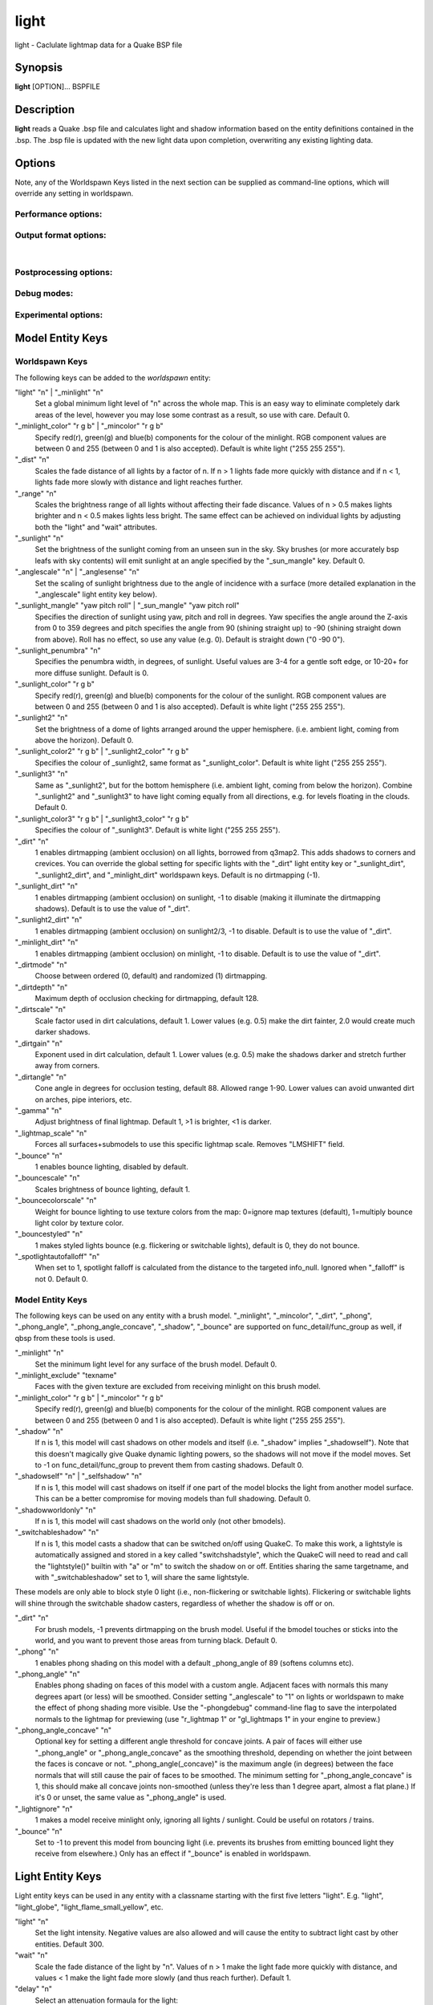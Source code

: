 =====
light
=====

light - Caclulate lightmap data for a Quake BSP file

Synopsis
========

**light** [OPTION]... BSPFILE

Description
===========

**light** reads a Quake .bsp file and calculates light and shadow
information based on the entity definitions contained in the .bsp. The
.bsp file is updated with the new light data upon completion,
overwriting any existing lighting data.

Options
=======

.. program:: light

| Note, any of the Worldspawn Keys listed in the next section can be
  supplied as command-line options, which will override any setting in
  worldspawn.

Performance options:
--------------------

.. option:: -threads n

   Set number of threads explicitly. By default light will attempt to
   detect the number of CPUs/cores available.

.. option:: -extra

   Calculate extra samples (2x2) and average the results for smoother
   shadows.

.. option:: -extra4

   Calculate even more samples (4x4) and average the results for
   smoother shadows.

.. option:: -gate n

   Set a minimum light level, below which can be considered zero
   brightness. This can dramatically speed up processing when there are
   large numbers of lights with inverse or inverse square falloff. In
   most cases, values less than 1.0 will cause no discernible visual
   differences. Default 0.001.

.. option:: -sunsamples [n]

   Set the number of samples to use for "_sunlight_penumbra" and
   "_sunlight2" (sunlight2 may use more or less because of how the suns
   are set up in a sphere). Default 100.

.. option:: -surflight_subdivide [n]

   | Configure spacing of all surface lights. Default 128 units. Minimum
     setting: 64 / max 2048. In the future I'd like to make this
     configurable per-surface-light.

Output format options:
----------------------

.. option:: -lit

   Force generation of a .lit file, even if your map does not have any
   coloured lights. By default, light will automatically generate the
   .lit file when needed.

.. option:: -onlyents

   Updates the entities lump in the bsp. You should run this after
   running qbsp with -onlyents, if your map uses any switchable lights.
   All this does is assign style numbers to each switchable light.

.. option:: -litonly

   Generate a .lit file that is compatible with the .bsp without
   modifying the .bsp. This is meant for tweaking lighting or adding
   colored lights when you can't modify an existing .bsp (e.g. for
   multiplayer maps.) Typically you would make a temporary copy of the
   .bsp, update the lights in the entity lump (e.g. with "qbsp
   -onlyents"), then re-light it with "light -litonly". Engines may
   enforce a restriction that you can't make areas brighter than they
   originally were (cheat protection). Also, styled lights
   (flickering/switchable) can't be added in new areas or have their
   styles changed.

.. option:: -nolighting

   Do all of the stuff required for lighting to work without actually
   performing any lighting calculations. This is mainly for engines that
   don't use the light data, but still need switchable lights, etc.

| 

Postprocessing options:
-----------------------

.. option:: -soft [n]

   | Perform post-processing on the lightmap which averages adjacent
     samples to smooth shadow edges. If n is specified, the algorithm
     will take 'n' samples on each side of the sample point and replace
     the original value with the average. e.g. a value of 1 results in
     averaging a 3x3 square centred on the original sample. 2 implies a
     5x5 square and so on. If -soft is specified, but n is omitted, a
     value will be the level of oversampling requested. If no
     oversampling, then the implied value is 1. -extra implies a value
     of 2 and -extra4 implies 3. Default 0 (off).

Debug modes:
------------

.. option:: -dirtdebug

   Implies "-dirt", and renders just the dirtmap against a fullbright
   background, ignoring all lights in the map. Useful for previewing and
   turning the dirt settings.

.. option:: -phongdebug

   Write normals to lit file for debugging phong shading.

.. option:: -bouncedebug

   Write bounced lighting only to the lightmap for debugging /
   previewing -bounce.

.. option:: -surflight_dump

   Saves the lights generated by surfacelights to a
   "mapname-surflights.map" file.

.. option:: -novisapprox

   | Disable approximate visibility culling of lights, which has a small
     chance of introducing artifacts where lights cut off too soon.

Experimental options:
---------------------

.. option:: -addmin

   Changes the behaviour of *minlight*. Instead of increasing low light
   levels to the global minimum, add the global minimum light level to
   all style 0 lightmaps. This may help reducing the sometimes uniform
   minlight effect.

.. option:: -lit2

   Force generation of a .lit2 file, even if your map does not have any
   coloured lights.

.. option:: -lux

   Generate a .lux file storing average incoming light directions for
   surfaces. Usable by FTEQW with "r_deluxemapping 1"

.. option:: -lmscale n

   Equivalent to "_lightmap_scale" worldspawn key.

.. option:: -bspxlit

   Writes rgb data into the bsp itself.

.. option:: -bspx

   Writes both rgb and directions data into the bsp itself.

.. option:: -novanilla

   Fallback scaled lighting will be omitted. Standard grey lighting will
   be omitted if there are coloured lights. Implies "-bspxlit". "-lit"
   will no longer be implied by the presence of coloured lights.

.. option:: -wrnormals
   
   Writes normal data into the bsp itself.

Model Entity Keys
=================

Worldspawn Keys
---------------

The following keys can be added to the *worldspawn* entity:

"light" "n" \| "_minlight" "n"
   Set a global minimum light level of "n" across the whole map. This is
   an easy way to eliminate completely dark areas of the level, however
   you may lose some contrast as a result, so use with care. Default 0.

"_minlight_color" "r g b" \| "_mincolor" "r g b"
   Specify red(r), green(g) and blue(b) components for the colour of the
   minlight. RGB component values are between 0 and 255 (between 0 and 1
   is also accepted). Default is white light ("255 255 255").

"_dist" "n"
   Scales the fade distance of all lights by a factor of n. If n > 1
   lights fade more quickly with distance and if n < 1, lights fade more
   slowly with distance and light reaches further.

"_range" "n"
   Scales the brightness range of all lights without affecting their
   fade discance. Values of n > 0.5 makes lights brighter and n < 0.5
   makes lights less bright. The same effect can be achieved on
   individual lights by adjusting both the "light" and "wait"
   attributes.

"_sunlight" "n"
   Set the brightness of the sunlight coming from an unseen sun in the
   sky. Sky brushes (or more accurately bsp leafs with sky contents)
   will emit sunlight at an angle specified by the "_sun_mangle" key.
   Default 0.

"_anglescale" "n" \| "_anglesense" "n"
   Set the scaling of sunlight brightness due to the angle of incidence
   with a surface (more detailed explanation in the "_anglescale" light
   entity key below).

"_sunlight_mangle" "yaw pitch roll" \| "_sun_mangle" "yaw pitch roll"
   Specifies the direction of sunlight using yaw, pitch and roll in
   degrees. Yaw specifies the angle around the Z-axis from 0 to 359
   degrees and pitch specifies the angle from 90 (shining straight up)
   to -90 (shining straight down from above). Roll has no effect, so use
   any value (e.g. 0). Default is straight down ("0 -90 0").

"_sunlight_penumbra" "n"
   Specifies the penumbra width, in degrees, of sunlight. Useful values
   are 3-4 for a gentle soft edge, or 10-20+ for more diffuse sunlight.
   Default is 0.

"_sunlight_color" "r g b"
   Specify red(r), green(g) and blue(b) components for the colour of the
   sunlight. RGB component values are between 0 and 255 (between 0 and 1
   is also accepted). Default is white light ("255 255 255").

"_sunlight2" "n"
   Set the brightness of a dome of lights arranged around the upper
   hemisphere. (i.e. ambient light, coming from above the horizon).
   Default 0.

"_sunlight_color2" "r g b" \| "_sunlight2_color" "r g b"
   Specifies the colour of \_sunlight2, same format as
   "_sunlight_color". Default is white light ("255 255 255").

"_sunlight3" "n"
   Same as "_sunlight2", but for the bottom hemisphere (i.e. ambient
   light, coming from below the horizon). Combine "_sunlight2" and
   "_sunlight3" to have light coming equally from all directions, e.g.
   for levels floating in the clouds. Default 0.

"_sunlight_color3" "r g b" \| "_sunlight3_color" "r g b"
   Specifies the colour of "_sunlight3". Default is white light ("255
   255 255").

"_dirt" "n"
   1 enables dirtmapping (ambient occlusion) on all lights, borrowed
   from q3map2. This adds shadows to corners and crevices. You can
   override the global setting for specific lights with the "_dirt"
   light entity key or "_sunlight_dirt", "_sunlight2_dirt", and
   "_minlight_dirt" worldspawn keys. Default is no dirtmapping (-1).

"_sunlight_dirt" "n"
   1 enables dirtmapping (ambient occlusion) on sunlight, -1 to disable
   (making it illuminate the dirtmapping shadows). Default is to use the
   value of "_dirt".

"_sunlight2_dirt" "n"
   1 enables dirtmapping (ambient occlusion) on sunlight2/3, -1 to
   disable. Default is to use the value of "_dirt".

"_minlight_dirt" "n"
   1 enables dirtmapping (ambient occlusion) on minlight, -1 to disable.
   Default is to use the value of "_dirt".

"_dirtmode" "n"
   Choose between ordered (0, default) and randomized (1) dirtmapping.

"_dirtdepth" "n"
   Maximum depth of occlusion checking for dirtmapping, default 128.

"_dirtscale" "n"
   Scale factor used in dirt calculations, default 1. Lower values (e.g.
   0.5) make the dirt fainter, 2.0 would create much darker shadows.

"_dirtgain" "n"
   Exponent used in dirt calculation, default 1. Lower values (e.g. 0.5)
   make the shadows darker and stretch further away from corners.

"_dirtangle" "n"
   Cone angle in degrees for occlusion testing, default 88. Allowed
   range 1-90. Lower values can avoid unwanted dirt on arches, pipe
   interiors, etc.

"_gamma" "n"
   Adjust brightness of final lightmap. Default 1, >1 is brighter, <1 is
   darker.

"_lightmap_scale" "n"
   Forces all surfaces+submodels to use this specific lightmap scale.
   Removes "LMSHIFT" field.

"_bounce" "n"
   1 enables bounce lighting, disabled by default.

"_bouncescale" "n"
   Scales brightness of bounce lighting, default 1.

"_bouncecolorscale" "n"
   Weight for bounce lighting to use texture colors from the map:
   0=ignore map textures (default), 1=multiply bounce light color by
   texture color.

"_bouncestyled" "n"
   1 makes styled lights bounce (e.g. flickering or switchable lights),
   default is 0, they do not bounce.

"_spotlightautofalloff" "n"
   When set to 1, spotlight falloff is calculated from the distance to
   the targeted info_null. Ignored when "_falloff" is not 0. Default 0.

Model Entity Keys
-----------------

The following keys can be used on any entity with a brush model.
"_minlight", "_mincolor", "_dirt", "_phong", "_phong_angle",
"_phong_angle_concave", "_shadow", "_bounce" are supported on
func_detail/func_group as well, if qbsp from these tools is used.

"_minlight" "n"
   Set the minimum light level for any surface of the brush model.
   Default 0.

"_minlight_exclude" "texname"
   Faces with the given texture are excluded from receiving minlight on
   this brush model.

"_minlight_color" "r g b" \| "_mincolor" "r g b"
   Specify red(r), green(g) and blue(b) components for the colour of the
   minlight. RGB component values are between 0 and 255 (between 0 and 1
   is also accepted). Default is white light ("255 255 255").

"_shadow" "n"
   If n is 1, this model will cast shadows on other models and itself
   (i.e. "_shadow" implies "_shadowself"). Note that this doesn't
   magically give Quake dynamic lighting powers, so the shadows will not
   move if the model moves. Set to -1 on func_detail/func_group to
   prevent them from casting shadows. Default 0.

"_shadowself" "n" \| "_selfshadow" "n"
   If n is 1, this model will cast shadows on itself if one part of the
   model blocks the light from another model surface. This can be a
   better compromise for moving models than full shadowing. Default 0.

"_shadowworldonly" "n"
   If n is 1, this model will cast shadows on the world only (not other
   bmodels).

"_switchableshadow" "n"
   If n is 1, this model casts a shadow that can be switched on/off
   using QuakeC. To make this work, a lightstyle is automatically
   assigned and stored in a key called "switchshadstyle", which the
   QuakeC will need to read and call the "lightstyle()" builtin with "a"
   or "m" to switch the shadow on or off. Entities sharing the same
   targetname, and with "_switchableshadow" set to 1, will share the
   same lightstyle.

These models are only able to block style 0 light (i.e., non-flickering
or switchable lights). Flickering or switchable lights will shine
through the switchable shadow casters, regardless of whether the shadow
is off or on.

"_dirt" "n"
   For brush models, -1 prevents dirtmapping on the brush model. Useful
   if the bmodel touches or sticks into the world, and you want to
   prevent those areas from turning black. Default 0.

"_phong" "n"
   1 enables phong shading on this model with a default \_phong_angle of
   89 (softens columns etc).

"_phong_angle" "n"
   Enables phong shading on faces of this model with a custom angle.
   Adjacent faces with normals this many degrees apart (or less) will be
   smoothed. Consider setting "_anglescale" to "1" on lights or
   worldspawn to make the effect of phong shading more visible. Use the
   "-phongdebug" command-line flag to save the interpolated normals to
   the lightmap for previewing (use "r_lightmap 1" or "gl_lightmaps 1"
   in your engine to preview.)

"_phong_angle_concave" "n"
   Optional key for setting a different angle threshold for concave
   joints. A pair of faces will either use "_phong_angle" or
   "_phong_angle_concave" as the smoothing threshold, depending on
   whether the joint between the faces is concave or not.
   "_phong_angle(_concave)" is the maximum angle (in degrees) between
   the face normals that will still cause the pair of faces to be
   smoothed. The minimum setting for "_phong_angle_concave" is 1, this
   should make all concave joints non-smoothed (unless they're less than
   1 degree apart, almost a flat plane.) If it's 0 or unset, the same
   value as "_phong_angle" is used.

"_lightignore" "n"
   1 makes a model receive minlight only, ignoring all lights /
   sunlight. Could be useful on rotators / trains.

"_bounce" "n"
   Set to -1 to prevent this model from bouncing light (i.e. prevents
   its brushes from emitting bounced light they receive from elsewhere.)
   Only has an effect if "_bounce" is enabled in worldspawn.

Light Entity Keys
=================

Light entity keys can be used in any entity with a classname starting
with the first five letters "light". E.g. "light", "light_globe",
"light_flame_small_yellow", etc.

"light" "n"
   Set the light intensity. Negative values are also allowed and will
   cause the entity to subtract light cast by other entities. Default
   300.

"wait" "n"
   Scale the fade distance of the light by "n". Values of n > 1 make the
   light fade more quickly with distance, and values < 1 make the light
   fade more slowly (and thus reach further). Default 1.

"delay" "n"
   Select an attenuation formaula for the light:

::

     0 => Linear attenuation (default)
     1 => 1/x attenuation
     2 => 1/(x^2) attenuation
     3 => No attenuation (same brightness at any distance)
     4 => "local minlight" - No attenuation and like minlight,
          it won't raise the lighting above it's light value.
          Unlike minlight, it will only affect surfaces within
          line of sight of the entity.
     5 => 1/(x^2) attenuation, but slightly more attenuated and
          without the extra bright effect that "delay 2" has
          near the source.

"_falloff" "n"
   Sets the distance at which the light drops to 0, in map units.

In this mode, "wait" is ignored and "light" only controls the brightness
at the center of the light, and no longer affects the falloff distance.

Only supported on linear attenuation (delay 0) lights currently.

"_color" "r g b"
   Specify red(r), green(g) and blue(b) components for the colour of the
   light. RGB component values are between 0 and 255 (between 0 and 1 is
   also accepted). Default is white light ("255 255 255").

"target" "name"
   Turns the light into a spotlight, with the direction of light being
   towards another entity with it's "targetname" key set to "name".

"mangle" "yaw pitch roll"
   Turns the light into a spotlight and specifies the direction of light
   using yaw, pitch and roll in degrees. Yaw specifies the angle around
   the Z-axis from 0 to 359 degrees and pitch specifies the angle from
   90 (straight up) to -90 (straight down). Roll has no effect, so use
   any value (e.g. 0). Often easier than the "target" method.

"angle" "n"
   Specifies the angle in degrees for a spotlight cone. Default 40.

"_softangle" "n"
   Specifies the angle in degrees for an inner spotlight cone (must be
   less than the "angle" cone. Creates a softer transition between the
   full brightness of the inner cone to the edge of the outer cone.
   Default 0 (disabled).

"targetname" "name"
   Turns the light into a switchable light, toggled by another entity
   targeting it's name.

"style" "n"
   Set the animated light style. Default 0.

"_anglescale" "n" \| "_anglesense" "n"
   Sets a scaling factor for how much influence the angle of incidence
   of light on a surface has on the brightness of the surface. *n* must
   be between 0.0 and 1.0. Smaller values mean less attenuation, with
   zero meaning that angle of incidence has no effect at all on the
   brightness. Default 0.5.

"_dirtscale" "n" \| "_dirtgain" "n"
   Override the global "_dirtscale" or "_dirtgain" settings to change
   how this light is affected by dirtmapping (ambient occlusion). See
   descriptions of these keys in the worldspawn section.

"_dirt" "n"
   Overrides the worldspawn setting of "_dirt" for this particular
   light. -1 to disable dirtmapping (ambient occlusion) for this light,
   making it illuminate the dirtmapping shadows. 1 to enable ambient
   occlusion for this light. Default is to defer to the worldspawn
   setting.

"_deviance" "n"
   Split up the light into a sphere of randomly positioned lights within
   radius "n" (in world units). Useful to give shadows a wider penumbra.
   "_samples" specifies the number of lights in the sphere. The "light"
   value is automatically scaled down for most lighting formulas (except
   linear and non-additive minlight) to attempt to keep the brightness
   equal. Default is 0, do not split up lights.

"_samples" "n"
   Number of lights to use for "_deviance". Default 16 (only used if
   "_deviance" is set).

"_surface" "texturename"
   Makes surfaces with the given texture name emit light, by using this
   light as a template which is copied across those surfaces. Lights are
   spaced about 128 units (though possibly closer due to bsp splitting)
   apart and positioned 2 units above the surfaces.

"_surface_offset" "n"
   Controls the offset lights are placed above surfaces for "_surface".
   Default 2.

"_surface_spotlight" "n"
   For a surface light template (i.e. a light with "_surface" set),
   setting this to "1" makes each instance into a spotlight, with the
   direction of light pointing along the surface normal. In other words,
   it automatically sets "mangle" on each of the generated lights.

"_project_texture" "texture"
   Specifies that a light should project this texture. The texture must
   be used in the map somewhere.

"_project_mangle" "yaw pitch roll"
   Specifies the yaw/pitch/roll angles for a texture projection
   (overriding mangle).

"_project_fov" "n"
   Specifies the fov angle for a texture projection. Default 90.

"_bouncescale" "n"
   Scales the amount of light that is contributed by bounces. Default is
   1.0, 0.0 disables bounce lighting for this light.

"_sun" "n"
   Set to 1 to make this entity a sun, as an alternative to using the
   sunlight worldspawn keys. If the light targets an info_null entity,
   the direction towards that entity sets sun direction. The light
   itself is disabled, so it can be placed anywhere in the map.

The following light properties correspond to these sunlight settings:

::

     light       => _sunlight
     mangle      => _sunlight_mangle
     deviance    => _sunlight_penumbra
     _color      => _sunlight_color
     _dirt       => _sunlight_dirt
     _anglescale => _anglescale
     style       => flicker style for styled sunlight
     targetname  => targetname for switchable sunlight
     _suntexture => this sunlight is only emitted from faces with this texture name

"_sunlight2" "n"
   Set to 1 to make this entity control the upper dome lighting emitted
   from sky faces, as an alternative to the worldspawn key "_sunlight2".
   The light entity itself is disabled, so it can be placed anywhere in
   the map.

The following light properties correspond to these sunlight settings:

::

     light       => _sunlight2
     _color      => _sunlight2_color
     _dirt       => _sunlight2_dirt
     _anglescale => _anglescale
     style       => flicker style for styled dome light
     targetname  => targetname for switchable sunlight
     _suntexture => this sunlight is only emitted from faces with this texture name

"_sunlight3" "n"
   Same as "_sunlight2", but for the lower hemisphere.

"_nostaticlight" "n"
   Set to 1 to make the light compiler ignore this entity (prevents it
   from casting any light). e.g. could be useful with rtlights.

Other Information
=================

The "\b" escape sequence toggles red text on/off, you can use this in
any strings in the map file. e.g. "message" "Here is \\bsome red
text\b..."

Author
======

| Eric Wasylishen
| Kevin Shanahan (aka Tyrann) - http://disenchant.net
| David Walton (aka spike)
| Based on source provided by id Software

Reporting Bugs
==============

| Please post bug reports at
  https://github.com/ericwa/ericw-tools/issues.
| Improvements to the documentation are welcome and encouraged.

Copyright
=========

| Copyright (C) 2017 Eric Wasylishen
| Copyright (C) 2013 Kevin Shanahan
| Copyright (C) 1997 id Software
| License GPLv2+: GNU GPL version 2 or later
| <http://gnu.org/licenses/gpl2.html>.

This is free software: you are free to change and redistribute it. There
is NO WARRANTY, to the extent permitted by law.

See Also
========

**qbsp**\ (1) **vis**\ (1) **bspinfo**\ (1) **bsputil**\ (1)
**quake**\ (6)
